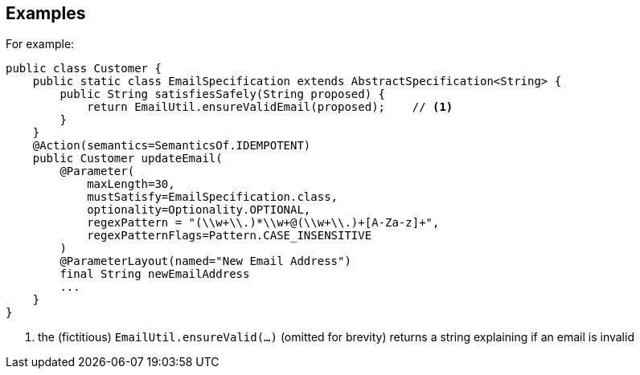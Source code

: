 == Examples

For example:

[source,java]
----
public class Customer {
    public static class EmailSpecification extends AbstractSpecification<String> {
        public String satisfiesSafely(String proposed) {
            return EmailUtil.ensureValidEmail(proposed);    // <.>
        }
    }
    @Action(semantics=SemanticsOf.IDEMPOTENT)
    public Customer updateEmail(
        @Parameter(
            maxLength=30,
            mustSatisfy=EmailSpecification.class,
            optionality=Optionality.OPTIONAL,
            regexPattern = "(\\w+\\.)*\\w+@(\\w+\\.)+[A-Za-z]+",
            regexPatternFlags=Pattern.CASE_INSENSITIVE
        )
        @ParameterLayout(named="New Email Address")
        final String newEmailAddress
        ...
    }
}
----
<.> the (fictitious) `EmailUtil.ensureValid(...)` (omitted for brevity) returns a string explaining if an email is invalid


